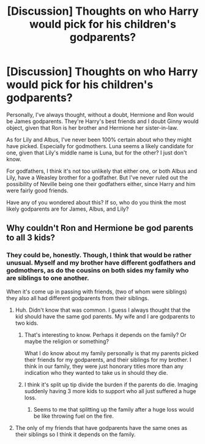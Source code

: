 #+TITLE: [Discussion] Thoughts on who Harry would pick for his children's godparents?

* [Discussion] Thoughts on who Harry would pick for his children's godparents?
:PROPERTIES:
:Author: Lucylouluna
:Score: 3
:DateUnix: 1470518838.0
:DateShort: 2016-Aug-07
:FlairText: Discussion
:END:
Personally, I've always thought, without a doubt, Hermione and Ron would be James godparents. They're Harry's best friends and I doubt Ginny would object, given that Ron is her brother and Hermione her sister-in-law.

As for Lily and Albus, I've never been 100% certain about who they might have picked. Especially for godmothers. Luna seems a likely candidate for one, given that Lily's middle name is Luna, but for the other? I just don't know.

For godfathers, I think it's not too unlikely that either one, or both Albus and Lily, have a Weasley brother for a godfather. But I've never ruled out the possibility of Neville being one their godfathers either, since Harry and him were fairly good friends.

Have any of you wondered about this? If so, who do you think the most likely godparents are for James, Albus, and Lily?


** Why couldn't Ron and Hermione be god parents to all 3 kids?
:PROPERTIES:
:Author: SparkyBoy414
:Score: 4
:DateUnix: 1470520730.0
:DateShort: 2016-Aug-07
:END:

*** They could be, honestly. Though, I think that would be rather unusual. Myself and my brother have different godfathers and godmothers, as do the cousins on both sides my family who are siblings to one another.

When it's come up in passing with friends, (two of whom were siblings) they also all had different godparents from their siblings.
:PROPERTIES:
:Author: Lucylouluna
:Score: 4
:DateUnix: 1470521656.0
:DateShort: 2016-Aug-07
:END:

**** Huh. Didn't know that was common. I guess I always thought that the kid should have the same god parents. My wife and I are godparents to two kids.
:PROPERTIES:
:Author: SparkyBoy414
:Score: 1
:DateUnix: 1470524577.0
:DateShort: 2016-Aug-07
:END:

***** That's interesting to know. Perhaps it depends on the family? Or maybe the religion or something?

What I do know about my family personally is that my parents picked their friends for my godparents, and their siblings for my brother. I think in our family, they were just honorary titles more than any indication who they wanted to take us in should they die.
:PROPERTIES:
:Author: Lucylouluna
:Score: 1
:DateUnix: 1470525602.0
:DateShort: 2016-Aug-07
:END:


***** I think it's split up tip divide the burden if the parents do die. Imaging suddenly having 3 more kids to support who all just suffered a huge loss.
:PROPERTIES:
:Author: diraniola
:Score: 1
:DateUnix: 1470532337.0
:DateShort: 2016-Aug-07
:END:

****** Seems to me that splitting up the family after a huge loss would be like throwing fuel on the fire.
:PROPERTIES:
:Author: SparkyBoy414
:Score: 3
:DateUnix: 1470534529.0
:DateShort: 2016-Aug-07
:END:


**** The only of my friends that have godparents have the same ones as their siblings so I think it depends on the family.
:PROPERTIES:
:Author: starwarsfreak314
:Score: 1
:DateUnix: 1470529840.0
:DateShort: 2016-Aug-07
:END:
